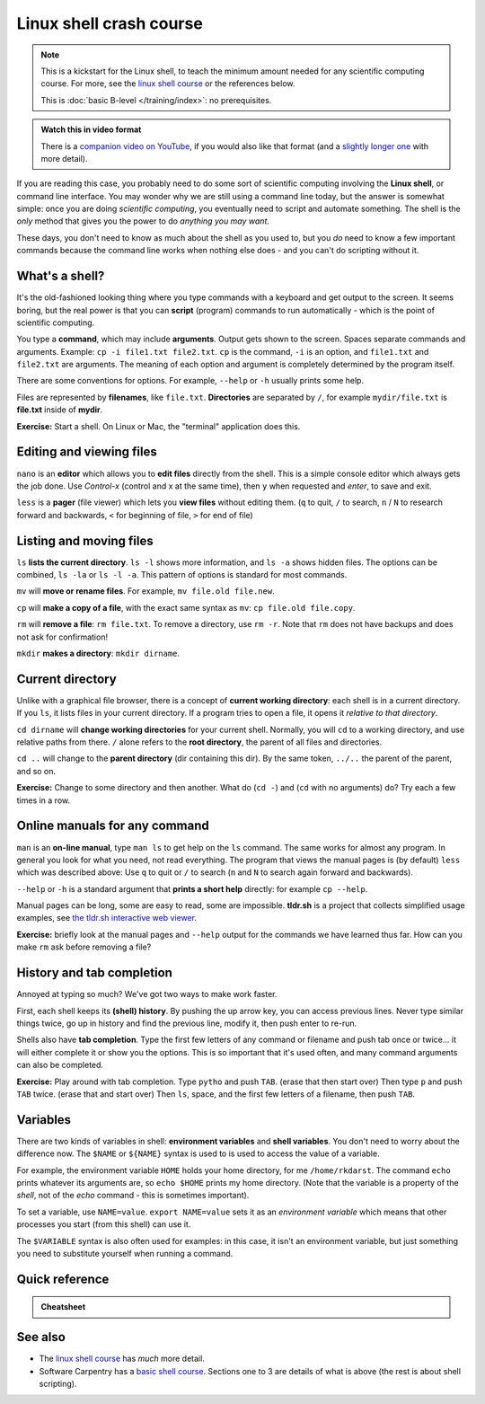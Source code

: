 ========================
Linux shell crash course
========================

.. note::

   This is a kickstart for the Linux shell, to teach the minimum amount
   needed for any scientific computing course.  For more, see the
   `linux shell course <https://aaltoscicomp.github.io/linux-shell/>`__ or the
   references below.

   This is :doc:`basic B-level </training/index>`: no prerequisites.

.. admonition:: Watch this in video format

   There is a `companion video on YouTube
   <https://youtu.be/56p6xX0aToI>`__, if you would also like that
   format (and a `slightly longer one
   <https://youtu.be/ESXLbtaxpdI>`__ with more detail).


If you are reading this case, you probably need to do some sort of
scientific computing involving the **Linux shell**, or command line
interface.  You may wonder why we are still using a command line
today, but the answer is somewhat simple: once you are doing
*scientific computing*, you eventually need to script and automate
something.  The shell is the *only* method that gives you the power to
do *anything you may want*.

These days, you don't need to know as much about the shell as you used
to, but you *do* need to know a few important commands because the
command line works when nothing else does - and you can't do scripting
without it.



What's a shell?
---------------

It's the old-fashioned looking thing where you type commands with a
keyboard and get output to the screen.  It seems boring, but the real
power is that you can **script** (program) commands to run
automatically - which is the point of scientific computing.

You type a **command**, which may include **arguments**.  Output gets
shown to the screen.  Spaces separate commands and arguments.
Example: ``cp -i file1.txt file2.txt``.  ``cp`` is the command, ``-i`` is
an option, and ``file1.txt`` and ``file2.txt`` are arguments.  The
meaning of each option and argument is completely determined by the
program itself.

There are some conventions for options.  For example, ``--help`` or
``-h`` usually prints some help.

Files are represented by **filenames**, like ``file.txt``.
**Directories** are separated by ``/``, for example ``mydir/file.txt``
is **file.txt** inside of **mydir**.

**Exercise:** Start a shell.  On Linux or Mac, the "terminal"
application does this.



Editing and viewing files
-------------------------

``nano`` is an **editor** which allows you to **edit files** directly
from the shell.  This is a simple console editor which always gets the
job done.  Use *Control-x* (control and x at the same time), then
``y`` when requested and *enter*, to save and exit.

``less`` is a **pager** (file viewer) which lets you **view files**
without editing them.  (``q`` to quit, ``/`` to search, ``n`` / ``N``
to research forward and backwards, ``<`` for beginning of file, ``>``
for end of file)



Listing and moving files
------------------------

``ls`` **lists the current directory**.  ``ls -l`` shows more
information, and ``ls -a`` shows hidden files.  The options can be
combined, ``ls -la`` or ``ls -l -a``.  This pattern of options is
standard for most commands.

``mv`` will **move or rename files**.  For example, ``mv file.old
file.new``.

``cp`` will **make a copy of a file**, with the exact same syntax as
``mv``: ``cp file.old file.copy``.

``rm`` will **remove a file**: ``rm file.txt``.  To remove a directory,
use ``rm -r``.  Note that ``rm`` does not have backups and does not
ask for confirmation!

``mkdir`` **makes a directory**: ``mkdir dirname``.



Current directory
-----------------

Unlike with a graphical file browser, there is a concept of **current
working directory**: each shell is in a current directory.  If you
``ls``, it lists files in your current directory.  If a program tries
to open a file, it opens it *relative to that directory*.

``cd dirname`` will **change working directories** for your current
shell.  Normally, you will ``cd`` to a working directory, and use
relative paths from there. ``/`` alone refers to the **root
directory**, the parent of all files and directories.

``cd ..`` will change to the **parent directory** (dir containing this
dir).  By the same token, ``../..`` the parent of the parent, and so
on.

**Exercise:** Change to some directory and then another.  What do
(``cd -``) and (``cd`` with no arguments) do?  Try each a few times in
a row.


Online manuals for any command
------------------------------

``man`` is an **on-line manual**, type ``man ls`` to get help on the
``ls`` command.  The same works for almost any program.  In general you look for what you need,
not read everything.  The program that views the manual pages is (by
default) ``less`` which was described above: Use ``q`` to quit or
``/`` to search (``n`` and ``N`` to search again forward and
backwards).

``--help`` or ``-h`` is a standard argument that **prints a short
help** directly: for example ``cp --help``.

Manual pages can be long, some are easy
to read, some are impossible.  **tldr.sh** is a project that collects
simplified usage examples, see `the tldr.sh interactive web viewer
<https://tldr.inbrowser.app/>`__.



**Exercise:** briefly look at the manual pages and ``--help`` output
for the commands we have learned thus far.  How can you make ``rm``
ask before removing a file?


History and tab completion
--------------------------

Annoyed at typing so much?  We've got two ways to make work faster.

First, each shell keeps its **(shell) history**.  By pushing the up
arrow key, you can access previous lines.  Never type similar things
twice, go up in history and find the previous line, modify it, then
push enter to re-run.

Shells also have **tab
completion**.  Type the first few letters of any command or filename
and push tab once or twice... it will either complete it or show you
the options.  This is so important that it's used often, and many command
arguments can also be completed.

**Exercise:** Play around with tab completion.  Type ``pytho`` and
push ``TAB``. (erase that then start over) Then type ``p`` and push
``TAB`` twice.  (erase that and start over) Then ``ls``, space, and
the first few letters of a filename, then push ``TAB``.


Variables
---------

There are two kinds of variables in shell: **environment variables**
and **shell variables**.  You don't need to worry about the difference
now.  The ``$NAME`` or ``${NAME}`` syntax is used to is used to access
the value of a variable.

For example, the environment variable ``HOME`` holds your home
directory, for me ``/home/rkdarst``.    The command ``echo`` prints
whatever its arguments are, so ``echo $HOME`` prints my home
directory.  (Note that the variable is a property of the *shell*, not
of the *echo* command - this is sometimes important).

To set a variable, use ``NAME=value``.  ``export NAME=value`` sets it
as an *environment variable* which means that other processes you
start (from this shell) can use it.

The ``$VARIABLE`` syntax is also often used for examples: in this
case, it isn't an environment variable, but just something you need to
substitute yourself when running a command.



Quick reference
---------------

.. admonition:: Cheatsheet

   .. include:: /triton/ref/commandline.rst

See also
--------

* The `linux shell course <https://aaltoscicomp.github.io/linux-shell/>`__ has
  *much* more detail.
* Software Carpentry has a `basic shell course
  <http://swcarpentry.github.io/shell-novice/>`__.  Sections one to 3
  are details of what is above (the rest is about shell scripting).

.. exercise:: Explore manual pages

   For some fun, look at the manual pages for ``cat``,
   ``head``, ``tail``, ``grep``.

.. exercise:: Linux shell course (advanced)

   Read the `Linux shell course
   <https://aaltoscicomp.github.io/linux-shell/>`__ and understand
   what "pipes" and piping" are.
